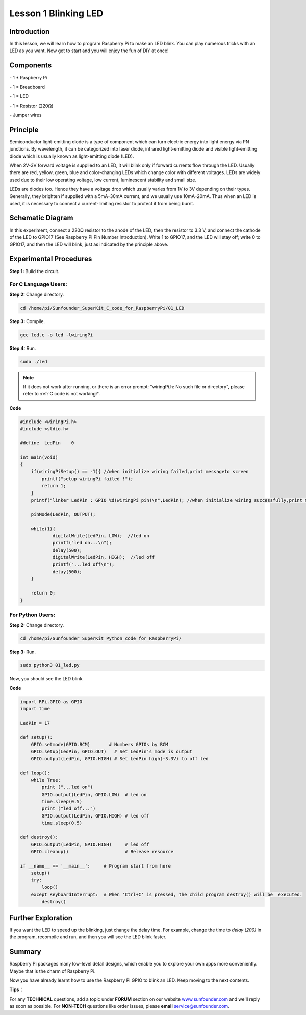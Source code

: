 Lesson 1  Blinking LED
==========================

Introduction
---------------------------------

In this lesson, we will learn how to program Raspberry Pi to make an LED
blink. You can play numerous tricks with an LED as you want. Now get to
start and you will enjoy the fun of DIY at once!

Components
---------------------------------

\- 1 \* Raspberry Pi

\- 1 \* Breadboard

\- 1 \* LED

\- 1 \* Resistor (220Ω)

\- Jumper wires

Principle
---------------------------------

Semiconductor light-emitting diode is a type of component which can turn
electric energy into light energy via PN junctions. By wavelength, it
can be categorized into laser diode, infrared light-emitting diode and
visible light-emitting diode which is usually known as light-emitting
diode (LED).

When 2V-3V forward voltage is supplied to an LED, it will blink only if
forward currents flow through the LED. Usually there are red, yellow,
green, blue and color-changing LEDs which change color with different
voltages. LEDs are widely used due to their low operating voltage, low
current, luminescent stability and small size.

LEDs are diodes too. Hence they have a voltage drop which usually varies
from 1V to 3V depending on their types. Generally, they brighten if
supplied with a 5mA–30mA current, and we usually use 10mA–20mA. Thus
when an LED is used, it is necessary to connect a current-limiting
resistor to protect it from being burnt.

Schematic Diagram
---------------------------------

.. image:: media/image85.png
    :align: center

In this experiment, connect a 220Ω resistor to the anode of the LED,
then the resistor to 3.3 V, and connect the cathode of the LED to GPIO17
(See Raspberry Pi Pin Number Introduction). Write 1 to GPIO17, and the
LED will stay off; write 0 to GPIO17, and then the LED will blink, just
as indicated by the principle above.

Experimental Procedures
---------------------------------

**Step 1:** Build the circuit.

.. image:: media/image86.png
    :align: center

For C Language Users:
^^^^^^^^^^^^^^^^^^^^^^^^^^^^

**Step 2:** Change directory.

.. raw:: html

    <run></run>

.. code-block:: 

    cd /home/pi/Sunfounder_SuperKit_C_code_for_RaspberryPi/01_LED

**Step 3:** Compile.

.. raw:: html

    <run></run>

.. code-block:: 

    gcc led.c -o led -lwiringPi

**Step 4:** Run.

.. raw:: html

    <run></run>

.. code-block:: 

    sudo ./led

.. note::

    If it does not work after running, or there is an error prompt: \"wiringPi.h: No such file or directory\", please refer to :ref:`C code is not working?`.

**Code**

.. code-block:: c

    #include <wiringPi.h>
    #include <stdio.h>

    #define  LedPin    0

    int main(void)
    {
        if(wiringPiSetup() == -1){ //when initialize wiring failed,print messageto screen
            printf("setup wiringPi failed !");
            return 1; 
        }
        printf("linker LedPin : GPIO %d(wiringPi pin)\n",LedPin); //when initialize wiring successfully,print message to screen
        
        pinMode(LedPin, OUTPUT);

        while(1){
                digitalWrite(LedPin, LOW);  //led on
                printf("led on...\n");
                delay(500);
                digitalWrite(LedPin, HIGH);  //led off
                printf("...led off\n");
                delay(500);
        }

        return 0;
    }

For Python Users:
^^^^^^^^^^^^^^^^^^^^^^^^

**Step 2:** Change directory.

.. raw:: html

    <run></run>

.. code-block:: 

    cd /home/pi/Sunfounder_SuperKit_Python_code_for_RaspberryPi/

**Step 3:** Run.

.. raw:: html

    <run></run>

.. code-block:: 

    sudo python3 01_led.py


Now, you should see the LED blink.

**Code**

.. raw:: html

    <run></run>

.. code-block:: python
    
    import RPi.GPIO as GPIO
    import time

    LedPin = 17

    def setup():
        GPIO.setmode(GPIO.BCM)       # Numbers GPIOs by BCM
        GPIO.setup(LedPin, GPIO.OUT)   # Set LedPin's mode is output
        GPIO.output(LedPin, GPIO.HIGH) # Set LedPin high(+3.3V) to off led

    def loop():
        while True:
            print ("...led on")
            GPIO.output(LedPin, GPIO.LOW)  # led on
            time.sleep(0.5)
            print ("led off...")
            GPIO.output(LedPin, GPIO.HIGH) # led off
            time.sleep(0.5)

    def destroy():
        GPIO.output(LedPin, GPIO.HIGH)     # led off
        GPIO.cleanup()                     # Release resource

    if __name__ == '__main__':     # Program start from here
        setup()
        try:
            loop()
        except KeyboardInterrupt:  # When 'Ctrl+C' is pressed, the child program destroy() will be  executed.
            destroy()


.. image:: media/image87.png
    :align: center


Further Exploration
------------------------

If you want the LED to speed up the blinking, just change the delay
time. For example, change the time to *delay (200)* in the program,
recompile and run, and then you will see the LED blink faster.

Summary
------------------------

Raspberry Pi packages many low-level detail designs, which enable you to
explore your own apps more conveniently. Maybe that is the charm of
Raspberry Pi.

Now you have already learnt how to use the Raspberry Pi GPIO to blink an
LED. Keep moving to the next contents.

**Tips：**

For any **TECHNICAL** questions, add a
topic under **FORUM** section on our website
`www.sunfounder.com <http://www.sunfounder.com>`__ and we'll reply as
soon as possible. For **NON-TECH** questions like order issues, please
**email** service@sunfounder.com.

